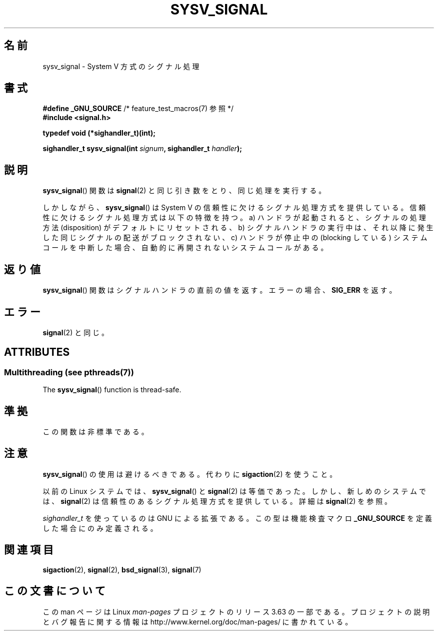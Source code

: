 .\" Copyright (c) 2007 Michael Kerrisk <mtk.manpages@gmail.com>
.\"
.\" %%%LICENSE_START(VERBATIM)
.\" Permission is granted to make and distribute verbatim copies of this
.\" manual provided the copyright notice and this permission notice are
.\" preserved on all copies.
.\"
.\" Permission is granted to copy and distribute modified versions of this
.\" manual under the conditions for verbatim copying, provided that the
.\" entire resulting derived work is distributed under the terms of a
.\" permission notice identical to this one.
.\"
.\" Since the Linux kernel and libraries are constantly changing, this
.\" manual page may be incorrect or out-of-date.  The author(s) assume no
.\" responsibility for errors or omissions, or for damages resulting from
.\" the use of the information contained herein.  The author(s) may not
.\" have taken the same level of care in the production of this manual,
.\" which is licensed free of charge, as they might when working
.\" professionally.
.\"
.\" Formatted or processed versions of this manual, if unaccompanied by
.\" the source, must acknowledge the copyright and authors of this work.
.\" %%%LICENSE_END
.\"
.\"*******************************************************************
.\"
.\" This file was generated with po4a. Translate the source file.
.\"
.\"*******************************************************************
.\"
.\" Japanese Version Copyright (c) 2007  Akihiro MOTOKI
.\"         all rights reserved.
.\" Translated 2007-06-02, Akihiro MOTOKI <amotoki@dd.iij4u.or.jp>
.\"
.TH SYSV_SIGNAL 3 2014\-01\-06 "" "Linux Programmer's Manual"
.SH 名前
sysv_signal \- System V 方式のシグナル処理
.SH 書式
\fB#define _GNU_SOURCE\fP /* feature_test_macros(7) 参照 */
.br
\fB#include <signal.h>\fP
.sp
\fBtypedef void (*sighandler_t)(int);\fP
.sp
\fBsighandler_t sysv_signal(int \fP\fIsignum\fP\fB, sighandler_t \fP\fIhandler\fP\fB);\fP
.SH 説明
\fBsysv_signal\fP()  関数は \fBsignal\fP(2)  と同じ引き数をとり、同じ処理を実行する。

しかしながら、 \fBsysv_signal\fP()  は System V の信頼性に欠けるシグナル処理方式を提供している。
信頼性に欠けるシグナル処理方式は以下の特徴を持つ。 a) ハンドラが起動されると、シグナルの処理方法 (disposition) が
デフォルトにリセットされる、 b) シグナルハンドラの実行中は、それ以降に発生した同じシグナルの配送が ブロックされない、 c) ハンドラが停止中の
(blocking している) システムコールを中断した場合、 自動的に再開されないシステムコールがある。
.SH 返り値
\fBsysv_signal\fP()  関数はシグナルハンドラの直前の値を返す。 エラーの場合、 \fBSIG_ERR\fP を返す。
.SH エラー
\fBsignal\fP(2)  と同じ。
.SH ATTRIBUTES
.SS "Multithreading (see pthreads(7))"
The \fBsysv_signal\fP()  function is thread\-safe.
.SH 準拠
この関数は非標準である。
.SH 注意
\fBsysv_signal\fP()  の使用は避けるべきである。代わりに \fBsigaction\fP(2)  を使うこと。

以前の Linux システムでは、 \fBsysv_signal\fP()  と \fBsignal\fP(2)  は等価であった。しかし、新しめのシステムでは、
\fBsignal\fP(2)  は信頼性のあるシグナル処理方式を提供している。 詳細は \fBsignal\fP(2)  を参照。

\fIsighandler_t\fP を使っているのは GNU による拡張である。 この型は機能検査マクロ \fB_GNU_SOURCE\fP
を定義した場合にのみ定義される。
.SH 関連項目
\fBsigaction\fP(2), \fBsignal\fP(2), \fBbsd_signal\fP(3), \fBsignal\fP(7)
.SH この文書について
この man ページは Linux \fIman\-pages\fP プロジェクトのリリース 3.63 の一部
である。プロジェクトの説明とバグ報告に関する情報は
http://www.kernel.org/doc/man\-pages/ に書かれている。
